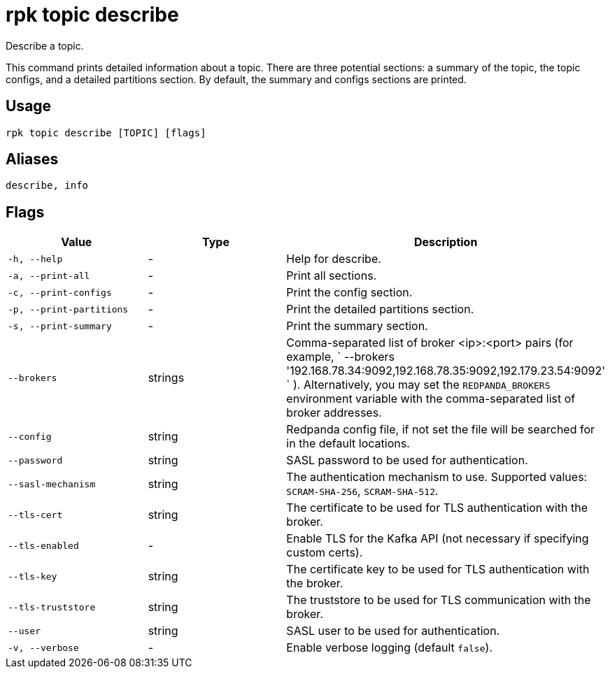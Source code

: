= rpk topic describe
:description: rpk topic describe
:rpk_version: v23.1.6 (rev cc47e1ad1)

Describe a topic.

This command prints detailed information about a topic. There are three
potential sections: a summary of the topic, the topic configs, and a detailed
partitions section. By default, the summary and configs sections are printed.

== Usage

[,bash]
----
rpk topic describe [TOPIC] [flags]
----

== Aliases

[,bash]
----
describe, info
----

== Flags


[cols="1m,1a,2a"]
|===
|*Value* |*Type* |*Description*

|-h, --help |- |Help for describe.

|-a, --print-all |- |Print all sections.

|-c, --print-configs |- |Print the config section.

|-p, --print-partitions |- |Print the detailed partitions section.

|-s, --print-summary |- |Print the summary section.

|--brokers |strings |Comma-separated list of broker <ip>:<port> pairs
(for example,
` --brokers '192.168.78.34:9092,192.168.78.35:9092,192.179.23.54:9092' `
). Alternatively, you may set the `REDPANDA_BROKERS` environment
variable with the comma-separated list of broker addresses.

|--config |string |Redpanda config file, if not set the file will be
searched for in the default locations.

|--password |string |SASL password to be used for authentication.

|--sasl-mechanism |string |The authentication mechanism to use.
Supported values: `SCRAM-SHA-256`, `SCRAM-SHA-512`.

|--tls-cert |string |The certificate to be used for TLS authentication
with the broker.

|--tls-enabled |- |Enable TLS for the Kafka API (not necessary if
specifying custom certs).

|--tls-key |string |The certificate key to be used for TLS
authentication with the broker.

|--tls-truststore |string |The truststore to be used for TLS
communication with the broker.

|--user |string |SASL user to be used for authentication.

|-v, --verbose |- |Enable verbose logging (default `false`).
|===

